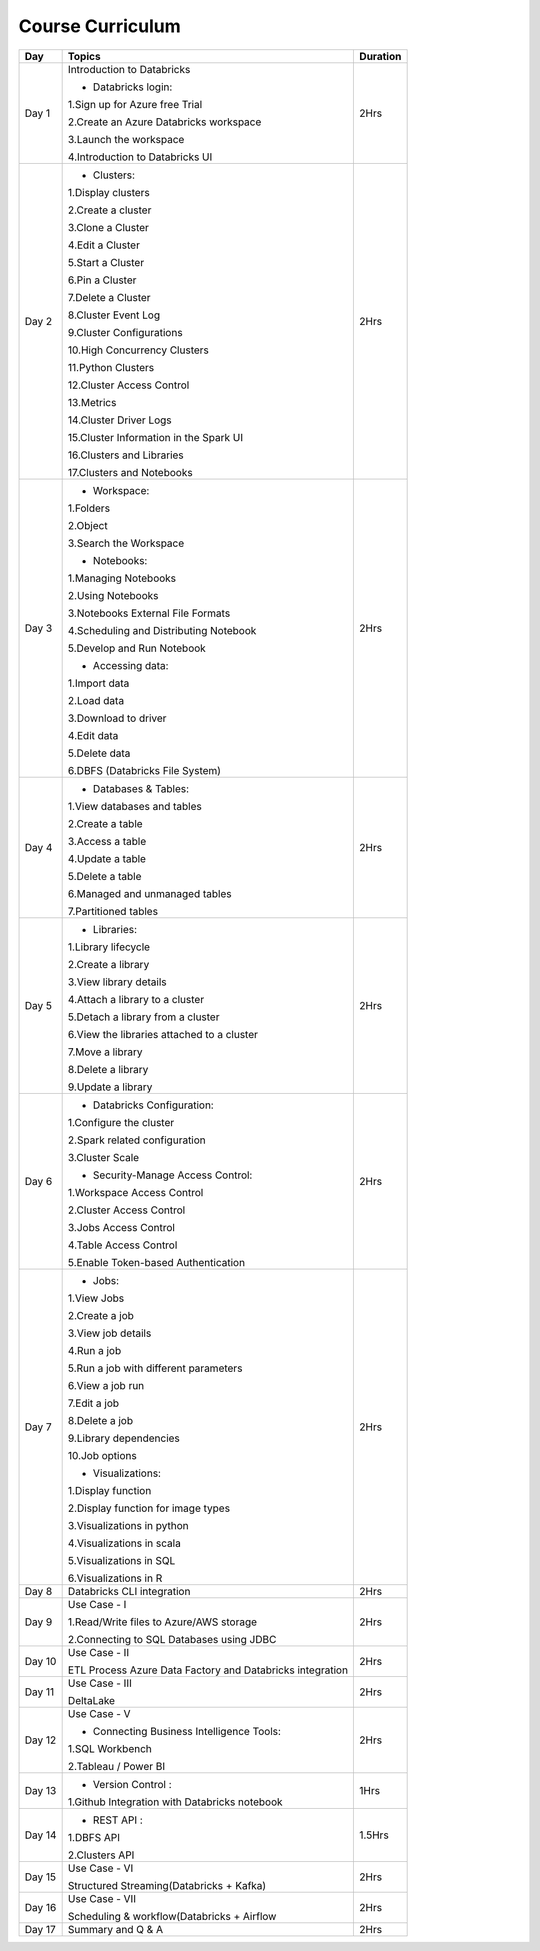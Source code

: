 #######################
Course Curriculum
#######################


+-------+-------------------------------------------------------+----------+
| Day   | Topics                                                | Duration |
|       |                                                       |          |
+=======+=======================================================+==========+
| Day 1 | Introduction to Databricks                            | 2Hrs     |
+       +                                                       +          +
|       | - Databricks login:                                   |          |
+       +                                                       +          +
|       | 1.Sign up for Azure free Trial                        |          |
|       |                                                       |          |
+       + 2.Create an Azure Databricks workspace                +          +
|       |                                                       |          |
|       | 3.Launch the workspace                                |          |
+       +                                                       +          +
|       | 4.Introduction to Databricks UI                       |          |
|       |                                                       |          |
+-------+-------------------------------------------------------+----------+
| Day 2 | - Clusters:                                           | 2Hrs     |
+       +                                                       +          +
|       | 1.Display clusters                                    |          |
|       |                                                       |          |
+       + 2.Create a cluster                                    +          +
|       |                                                       |          |
|       | 3.Clone a Cluster                                     |          |
+       +                                                       +          +
|       | 4.Edit a Cluster                                      |          |
|       |                                                       |          |
+       + 5.Start a Cluster                                     +          +
|       |                                                       |          |
|       | 6.Pin a Cluster                                       |          |
+       +                                                       +          +
|       | 7.Delete a Cluster                                    |          |
|       |                                                       |          |
+       + 8.Cluster Event Log                                   +          +
|       |                                                       |          |
|       | 9.Cluster Configurations                              |          |
+       +                                                       +          +
|       | 10.High Concurrency Clusters                          |          |
|       |                                                       |          |
+       + 11.Python Clusters                                    +          +
|       |                                                       |          |
|       | 12.Cluster Access Control                             |          |
+       +                                                       +          +
|       | 13.Metrics                                            |          |
|       |                                                       |          |
+       + 14.Cluster Driver Logs                                +          +
|       |                                                       |          |
|       | 15.Cluster Information in the Spark UI                |          |
+       +                                                       +          +
|       | 16.Clusters and Libraries                             |          |
|       |                                                       |          |
+       + 17.Clusters and Notebooks                             +          +
|       |                                                       |          |
+-------+-------------------------------------------------------+----------+
| Day 3 | - Workspace:                                          | 2Hrs     |
|       |                                                       |          |
+       + 1.Folders                                             +          +
|       |                                                       |          |
|       | 2.Object                                              |          |
+       +                                                       +          +
|       | 3.Search the Workspace                                |          |
|       |                                                       |          |
+       +                                                       +          +
|       | - Notebooks:                                          |          |
|       |                                                       |          |
+       + 1.Managing Notebooks                                  +          +
|       |                                                       |          |
|       | 2.Using Notebooks                                     |          |
+       +                                                       +          +
|       | 3.Notebooks External File Formats                     |          |
|       |                                                       |          |
+       + 4.Scheduling and Distributing Notebook                +          +
|       |                                                       |          |
|       | 5.Develop and Run Notebook                            |          |
+       +                                                       +          +
|       | - Accessing data:                                     |          |
|       |                                                       |          |
+       + 1.Import data                                         +          +
|       |                                                       |          |
|       | 2.Load data                                           |          |
+       +                                                       +          +
|       | 3.Download to driver                                  |          |
|       |                                                       |          |
+       + 4.Edit data                                           +          +
|       |                                                       |          |
|       | 5.Delete data                                         |          |
+       +                                                       +          +
|       | 6.DBFS (Databricks File System)                       |          |
|       |                                                       |          |
+-------+-------------------------------------------------------+----------+
| Day 4 | - Databases & Tables:                                 | 2Hrs     |
|       |                                                       |          |
+       + 1.View databases and tables                           +          +
|       |                                                       |          |
|       | 2.Create a table                                      |          |
+       +                                                       +          +
|       | 3.Access a table                                      |          |
|       |                                                       |          |
+       + 4.Update a table                                      +          +
|       |                                                       |          |
|       | 5.Delete a table                                      |          |
+       +                                                       +          +
|       | 6.Managed and unmanaged tables                        |          |
|       |                                                       |          |
+       + 7.Partitioned tables                                  +          +
|       |                                                       |          |
+-------+-------------------------------------------------------+----------+
| Day 5 | - Libraries:                                          | 2Hrs     |
|       |                                                       |          |
+       + 1.Library lifecycle                                   +          +
|       |                                                       |          |
|       | 2.Create a library                                    |          |
+       +                                                       +          +
|       | 3.View library details                                |          |
|       |                                                       |          |
+       + 4.Attach a library to a cluster                       +          +
|       |                                                       |          |
|       | 5.Detach a library from a cluster                     |          |
+       +                                                       +          +
|       | 6.View the libraries attached to a cluster            |          |
|       |                                                       |          |
+       + 7.Move a library                                      +          +
|       |                                                       |          |
|       | 8.Delete a library                                    |          |
+       +                                                       +          +
|       | 9.Update a library                                    |          |
|       |                                                       |          |
+-------+-------------------------------------------------------+----------+
| Day 6 | - Databricks Configuration:                           | 2Hrs     |
|       |                                                       |          |
+       + 1.Configure the cluster                               +          +
|       |                                                       |          |
|       | 2.Spark related configuration                         |          |
+       +                                                       +          +
|       | 3.Cluster Scale                                       |          |
+       +                                                       +          +
|       | - Security-Manage Access Control:                     |          |
|       |                                                       |          |
+       + 1.Workspace Access Control                            +          +
|       |                                                       |          |
|       | 2.Cluster Access Control                              |          |
+       +                                                       +          +
|       | 3.Jobs Access Control                                 |          |
|       |                                                       |          |
+       + 4.Table Access Control                                +          +
|       |                                                       |          |
|       | 5.Enable Token-based Authentication                   |          |
+-------+-------------------------------------------------------+----------+
| Day 7 | - Jobs:                                               | 2Hrs     |
|       |                                                       |          |
+       + 1.View Jobs                                           +          +
|       |                                                       |          |
|       | 2.Create a job                                        |          |
+       +                                                       +          +
|       | 3.View job details                                    |          |
|       |                                                       |          |
+       + 4.Run a job                                           +          +
|       |                                                       |          |
|       | 5.Run a job with different parameters                 |          |
+       +                                                       +          +
|       | 6.View a job run                                      |          |
|       |                                                       |          |
+       + 7.Edit a job                                          +          +
|       |                                                       |          |
|       | 8.Delete a job                                        |          |
+       +                                                       +          +
|       | 9.Library dependencies                                |          |
|       |                                                       |          |
+       + 10.Job options                                        +          +
|       |                                                       |          |
+       + - Visualizations:                                     +          +
|       |                                                       |          |
+       + 1.Display function                                    +          +
|       |                                                       |          |
|       | 2.Display function for image types                    |          |
+       +                                                       +          +
|       | 3.Visualizations in python                            |          |
|       |                                                       |          |
+       + 4.Visualizations in scala                             +          +
|       |                                                       |          |
|       | 5.Visualizations in SQL                               |          |
+       +                                                       +          +
|       | 6.Visualizations in R                                 |          |
+-------+-------------------------------------------------------+----------+
| Day 8 | Databricks CLI integration                            | 2Hrs     |
+       +                                                       +          +
|       |                                                       |          |
+-------+-------------------------------------------------------+----------+
| Day 9 | Use Case - I                                          | 2Hrs     |
+       +                                                       +          +
|       | 1.Read/Write files to Azure/AWS storage               |          |
|       |                                                       |          |
+       + 2.Connecting to SQL Databases using JDBC              +          +
|       |                                                       |          |
+-------+-------------------------------------------------------+----------+
| Day 10| Use Case - II                                         | 2Hrs     |
+       +                                                       +          +
|       | ETL Process                                           |          |
|       | Azure Data Factory and Databricks integration         |          |
+-------+-------------------------------------------------------+----------+
| Day 11| Use Case - III                                        | 2Hrs     |
+       +                                                       +          +
|       | DeltaLake                                             |          |
+-------+-------------------------------------------------------+----------+
| Day 12| Use Case - V                                          | 2Hrs     |
+       +                                                       +          +
|       | - Connecting Business Intelligence Tools:             |          |
+       +                                                       +          +
|       | 1.SQL Workbench                                       |          |
+       +                                                       +          +
|       | 2.Tableau / Power BI                                  |          |
|       |                                                       |          |
+-------+-------------------------------------------------------+----------+
| Day 13| - Version Control :                                   | 1Hrs     |
+       +                                                       +          +
|       | 1.Github Integration with Databricks notebook         |          |
|       |                                                       |          |
+-------+-------------------------------------------------------+----------+
| Day 14| - REST API :                                          | 1.5Hrs   |
+       +                                                       +          +
|       | 1.DBFS API                                            |          |
|       |                                                       |          |
+       + 2.Clusters API                                        +          +
|       |                                                       |          |
+-------+-------------------------------------------------------+----------+
| Day 15| Use Case - VI                                         | 2Hrs     |
+       +                                                       +          +
|       | Structured Streaming(Databricks + Kafka)              |          |
+-------+-------------------------------------------------------+----------+
| Day 16| Use Case - VII                                        | 2Hrs     |
+       +                                                       +          +
|       | Scheduling & workflow(Databricks + Airflow            |          |
+-------+-------------------------------------------------------+----------+
| Day 17| Summary and Q & A                                     | 2Hrs     |
+-------+-------------------------------------------------------+----------+

